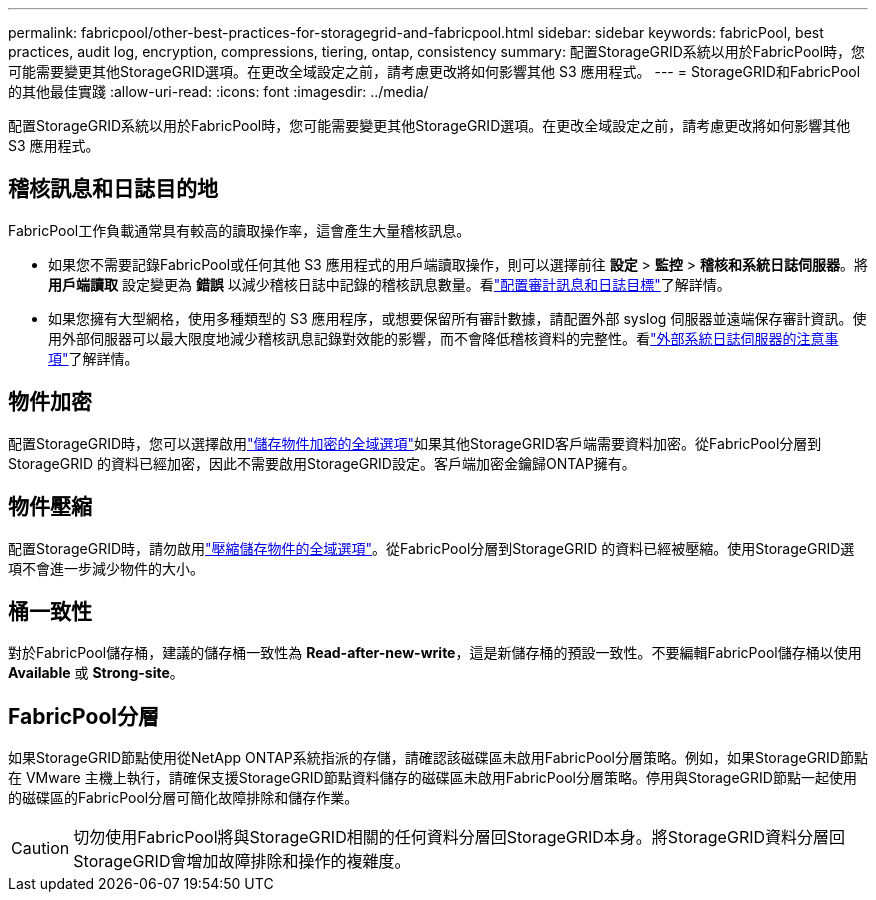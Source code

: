 ---
permalink: fabricpool/other-best-practices-for-storagegrid-and-fabricpool.html 
sidebar: sidebar 
keywords: fabricPool, best practices, audit log, encryption, compressions, tiering, ontap, consistency 
summary: 配置StorageGRID系統以用於FabricPool時，您可能需要變更其他StorageGRID選項。在更改全域設定之前，請考慮更改將如何影響其他 S3 應用程式。 
---
= StorageGRID和FabricPool的其他最佳實踐
:allow-uri-read: 
:icons: font
:imagesdir: ../media/


[role="lead"]
配置StorageGRID系統以用於FabricPool時，您可能需要變更其他StorageGRID選項。在更改全域設定之前，請考慮更改將如何影響其他 S3 應用程式。



== 稽核訊息和日誌目的地

FabricPool工作負載通常具有較高的讀取操作率，這會產生大量稽核訊息。

* 如果您不需要記錄FabricPool或任何其他 S3 應用程式的用戶端讀取操作，則可以選擇前往 *設定* > *監控* > *稽核和系統日誌伺服器*。將 *用戶端讀取* 設定變更為 *錯誤* 以減少稽核日誌中記錄的稽核訊息數量。看link:../monitor/configure-audit-messages.html["配置審計訊息和日誌目標"]了解詳情。
* 如果您擁有大型網格，使用多種類型的 S3 應用程序，或想要保留所有審計數據，請配置外部 syslog 伺服器並遠端保存審計資訊。使用外部伺服器可以最大限度地減少稽核訊息記錄對效能的影響，而不會降低稽核資料的完整性。看link:../monitor/considerations-for-external-syslog-server.html["外部系統日誌伺服器的注意事項"]了解詳情。




== 物件加密

配置StorageGRID時，您可以選擇啟用link:../admin/changing-network-options-object-encryption.html["儲存物件加密的全域選項"]如果其他StorageGRID客戶端需要資料加密。從FabricPool分層到StorageGRID 的資料已經加密，因此不需要啟用StorageGRID設定。客戶端加密金鑰歸ONTAP擁有。



== 物件壓縮

配置StorageGRID時，請勿啟用link:../admin/configuring-stored-object-compression.html["壓縮儲存物件的全域選項"]。從FabricPool分層到StorageGRID 的資料已經被壓縮。使用StorageGRID選項不會進一步減少物件的大小。



== 桶一致性

對於FabricPool儲存桶，建議的儲存桶一致性為 *Read-after-new-write*，這是新儲存桶的預設一致性。不要編輯FabricPool儲存桶以使用 *Available* 或 *Strong-site*。



== FabricPool分層

如果StorageGRID節點使用從NetApp ONTAP系統指派的存儲，請確認該磁碟區未啟用FabricPool分層策略。例如，如果StorageGRID節點在 VMware 主機上執行，請確保支援StorageGRID節點資料儲存的磁碟區未啟用FabricPool分層策略。停用與StorageGRID節點一起使用的磁碟區的FabricPool分層可簡化故障排除和儲存作業。


CAUTION: 切勿使用FabricPool將與StorageGRID相關的任何資料分層回StorageGRID本身。將StorageGRID資料分層回StorageGRID會增加故障排除和操作的複雜度。
